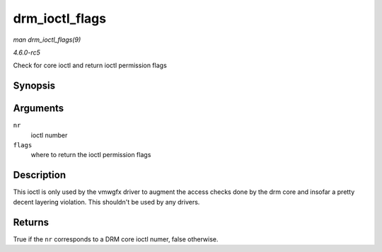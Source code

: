 .. -*- coding: utf-8; mode: rst -*-

.. _API-drm-ioctl-flags:

===============
drm_ioctl_flags
===============

*man drm_ioctl_flags(9)*

*4.6.0-rc5*

Check for core ioctl and return ioctl permission flags


Synopsis
========

.. c:function:: bool drm_ioctl_flags( unsigned int nr, unsigned int * flags )

Arguments
=========

``nr``
    ioctl number

``flags``
    where to return the ioctl permission flags


Description
===========

This ioctl is only used by the vmwgfx driver to augment the access
checks done by the drm core and insofar a pretty decent layering
violation. This shouldn't be used by any drivers.


Returns
=======

True if the ``nr`` corresponds to a DRM core ioctl numer, false
otherwise.


.. ------------------------------------------------------------------------------
.. This file was automatically converted from DocBook-XML with the dbxml
.. library (https://github.com/return42/sphkerneldoc). The origin XML comes
.. from the linux kernel, refer to:
..
.. * https://github.com/torvalds/linux/tree/master/Documentation/DocBook
.. ------------------------------------------------------------------------------
